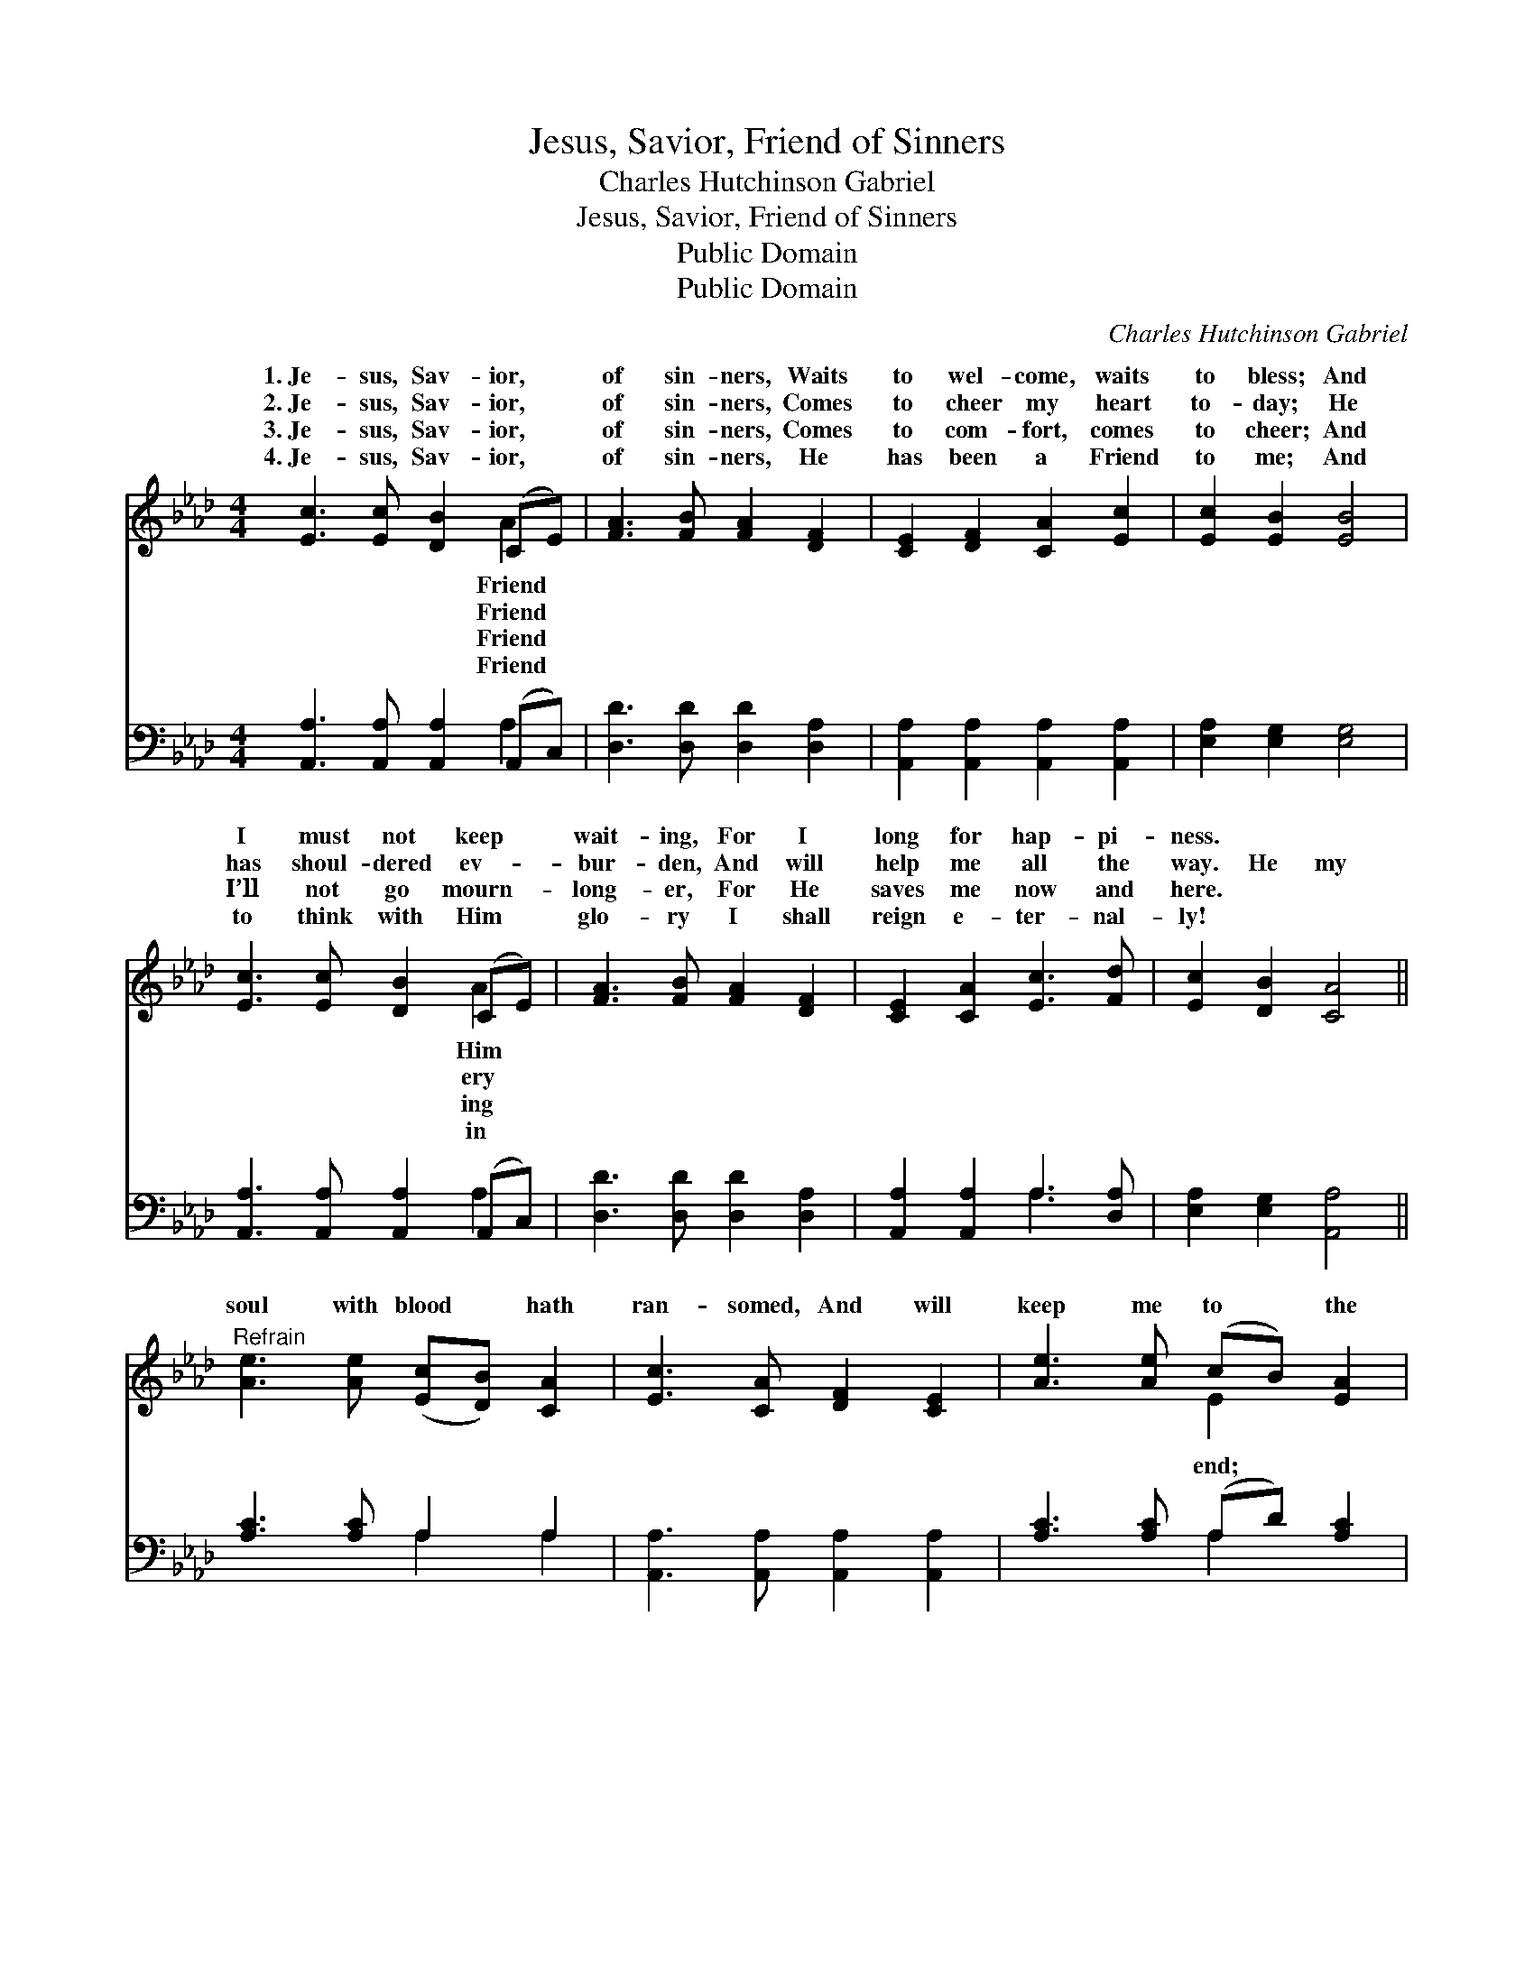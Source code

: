 X:1
T:Jesus, Savior, Friend of Sinners
T:Charles Hutchinson Gabriel
T:Jesus, Savior, Friend of Sinners
T:Public Domain
T:Public Domain
C:Charles Hutchinson Gabriel
Z:Public Domain
%%score ( 1 2 ) ( 3 4 )
L:1/8
M:4/4
K:Ab
V:1 treble 
V:2 treble 
V:3 bass 
V:4 bass 
V:1
 [Ec]3 [Ec] [DB]2 (CE) | [FA]3 [FB] [FA]2 [DF]2 | [CE]2 [DF]2 [CA]2 [Ec]2 | [Ec]2 [EB]2 [EB]4 | %4
w: 1.~Je- sus, Sav- ior, *|of sin- ners, Waits|to wel- come, waits|to bless; And|
w: 2.~Je- sus, Sav- ior, *|of sin- ners, Comes|to cheer my heart|to- day; He|
w: 3.~Je- sus, Sav- ior, *|of sin- ners, Comes|to com- fort, comes|to cheer; And|
w: 4.~Je- sus, Sav- ior, *|of sin- ners, He|has been a Friend|to me; And|
 [Ec]3 [Ec] [DB]2 (CE) | [FA]3 [FB] [FA]2 [DF]2 | [CE]2 [CA]2 [Ec]3 [Fd] | [Ec]2 [DB]2 [CA]4 || %8
w: I must not keep *|wait- ing, For I|long for hap- pi-|ness. * *|
w: has shoul- dered ev- *|bur- den, And will|help me all the|way. He my|
w: I’ll not go mourn- *|long- er, For He|saves me now and|here. * *|
w: to think with Him *|glo- ry I shall|reign e- ter- nal-|ly! * *|
"^Refrain" [Ae]3 [Ae] ([Ec][DB]) [CA]2 | [Ec]3 [CA] [DF]2 [CE]2 | [Ae]3 [Ae] (cB) [EA]2 | %11
w: |||
w: soul with blood * hath|ran- somed, And will|keep me to * the|
w: |||
w: |||
 [Ed]2 [Ec]2 [EB]4 | [Ec]3 [Ec] [DB]2 (CE) | [FA]3 [FB] [FA]2 [DF]2 | [CE]2 [CA]2 [Ec]3 [Fd] | %15
w: ||||
w: He’s en- ti-|tled to my best *|For He is the|sin- ner’s Friend. *|
w: ||||
w: ||||
 [Ec]2 [DB]2 [CA]4 |] %16
w: |
w: |
w: |
w: |
V:2
 x6 A2 | x8 | x8 | x8 | x6 A2 | x8 | x8 | x8 || x8 | x8 | x4 E2 x2 | x8 | x6 A2 | x8 | x8 | x8 |] %16
w: Friend||||Him||||||||||||
w: Friend||||ery||||||end;||love,||||
w: Friend||||ing||||||||||||
w: Friend||||in||||||||||||
V:3
 [A,,A,]3 [A,,A,] [A,,A,]2 (A,,C,) | [D,D]3 [D,D] [D,D]2 [D,A,]2 | %2
 [A,,A,]2 [A,,A,]2 [A,,A,]2 [A,,A,]2 | [E,A,]2 [E,G,]2 [E,G,]4 | %4
 [A,,A,]3 [A,,A,] [A,,A,]2 (A,,C,) | [D,D]3 [D,D] [D,D]2 [D,A,]2 | [A,,A,]2 [A,,A,]2 A,3 [D,A,] | %7
 [E,A,]2 [E,G,]2 [A,,A,]4 || [A,C]3 [A,C] A,2 A,2 | [A,,A,]3 [A,,A,] [A,,A,]2 [A,,A,]2 | %10
 [A,C]3 [A,C] (A,D) [A,C]2 | [G,B,]2 A,2 [E,G,]4 | [A,,A,]3 [A,,A,] [A,,A,]2 (A,,C,) | %13
 [D,D]3 [D,D] [D,D]2 [D,A,]2 | [A,,A,]2 [A,,A,]2 A,3 [D,A,] | [E,A,]2 [E,G,]2 [A,,A,]4 |] %16
V:4
 x6 A,2 | x8 | x8 | x8 | x6 A,2 | x8 | x4 A,3 x | x8 || x4 A,2 A,2 | x8 | x4 A,2 x2 | x2 A,2 x4 | %12
 x6 A,2 | x8 | x4 A,3 x | x8 |] %16


